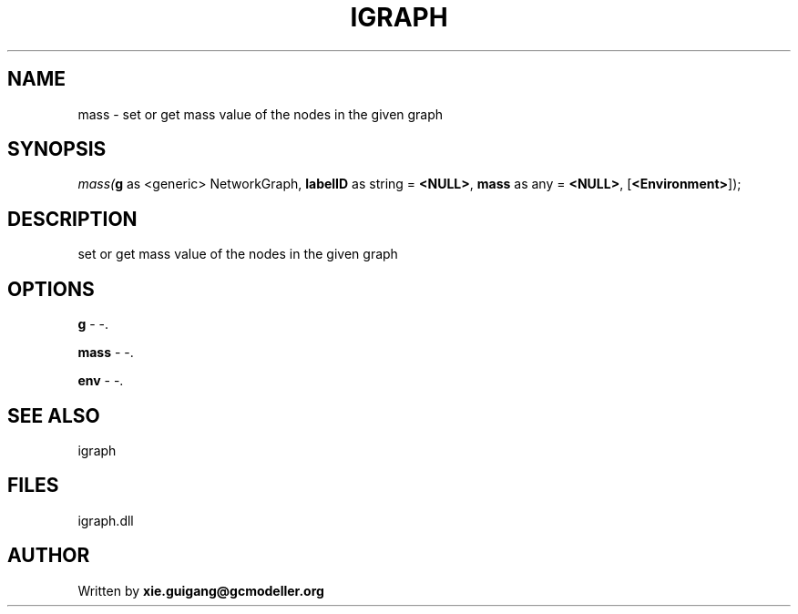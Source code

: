 .\" man page create by R# package system.
.TH IGRAPH 2 2000-Jan "mass" "mass"
.SH NAME
mass \- set or get mass value of the nodes in the given graph
.SH SYNOPSIS
\fImass(\fBg\fR as <generic> NetworkGraph, 
\fBlabelID\fR as string = \fB<NULL>\fR, 
\fBmass\fR as any = \fB<NULL>\fR, 
[\fB<Environment>\fR]);\fR
.SH DESCRIPTION
.PP
set or get mass value of the nodes in the given graph
.PP
.SH OPTIONS
.PP
\fBg\fB \fR\- -. 
.PP
.PP
\fBmass\fB \fR\- -. 
.PP
.PP
\fBenv\fB \fR\- -. 
.PP
.SH SEE ALSO
igraph
.SH FILES
.PP
igraph.dll
.PP
.SH AUTHOR
Written by \fBxie.guigang@gcmodeller.org\fR
